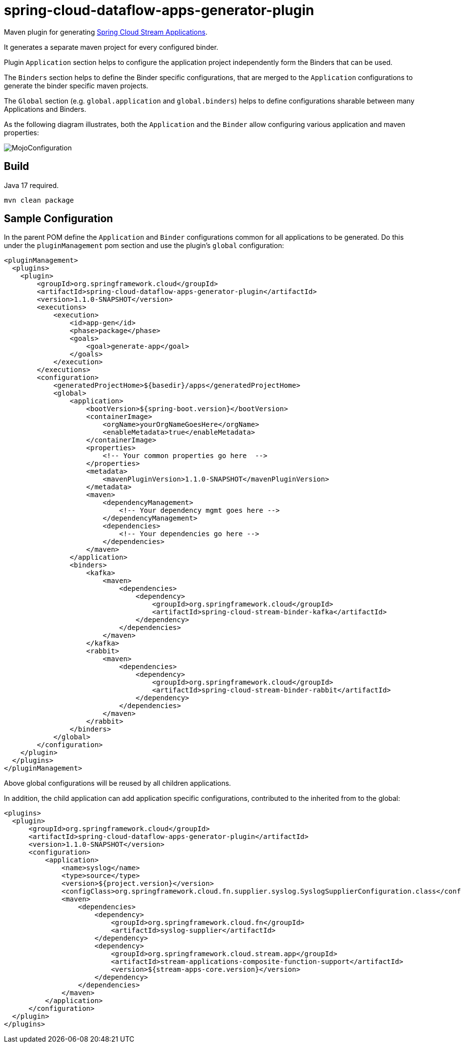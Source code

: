 = spring-cloud-dataflow-apps-generator-plugin

Maven plugin for generating https://github.com/spring-cloud/stream-applications[Spring Cloud Stream Applications].

It generates a separate maven project for every configured binder.

Plugin `Application` section helps to configure the application project independently form the Binders that can be used.

The `Binders` section helps to define the Binder specific configurations, that are merged to the `Application` configurations to generate the binder specific maven projects.

The `Global` section (e.g. `global.application` and `global.binders`) helps to define configurations sharable between many Applications and Binders.

As the following diagram illustrates, both the `Application` and the
`Binder` allow configuring various application and maven properties:

image::src/main/resources/doc/MojoConfiguration.jpg[]

== Build
Java 17 required.
[source, bash]
----
mvn clean package
----

== Sample Configuration

In the parent POM define the `Application` and `Binder` configurations common for all applications to be generated.
Do this under the `pluginManagement` pom section and use the plugin's `global` configuration:

[source, xml]
----
<pluginManagement>
  <plugins>
    <plugin>
        <groupId>org.springframework.cloud</groupId>
        <artifactId>spring-cloud-dataflow-apps-generator-plugin</artifactId>
        <version>1.1.0-SNAPSHOT</version>
        <executions>
            <execution>
                <id>app-gen</id>
                <phase>package</phase>
                <goals>
                    <goal>generate-app</goal>
                </goals>
            </execution>
        </executions>
        <configuration>
            <generatedProjectHome>${basedir}/apps</generatedProjectHome>
            <global>
                <application>
                    <bootVersion>${spring-boot.version}</bootVersion>
                    <containerImage>
                        <orgName>yourOrgNameGoesHere</orgName>
                        <enableMetadata>true</enableMetadata>
                    </containerImage>
                    <properties>
                        <!-- Your common properties go here  -->
                    </properties>
                    <metadata>
                        <mavenPluginVersion>1.1.0-SNAPSHOT</mavenPluginVersion>
                    </metadata>
                    <maven>
                        <dependencyManagement>
                            <!-- Your dependency mgmt goes here -->
                        </dependencyManagement>
                        <dependencies>
                            <!-- Your dependencies go here -->
                        </dependencies>
                    </maven>
                </application>
                <binders>
                    <kafka>
                        <maven>
                            <dependencies>
                                <dependency>
                                    <groupId>org.springframework.cloud</groupId>
                                    <artifactId>spring-cloud-stream-binder-kafka</artifactId>
                                </dependency>
                            </dependencies>
                        </maven>
                    </kafka>
                    <rabbit>
                        <maven>
                            <dependencies>
                                <dependency>
                                    <groupId>org.springframework.cloud</groupId>
                                    <artifactId>spring-cloud-stream-binder-rabbit</artifactId>
                                </dependency>
                            </dependencies>
                        </maven>
                    </rabbit>
                </binders>
            </global>
        </configuration>
    </plugin>
  </plugins>
</pluginManagement>
----

Above global configurations will be reused by all children applications.

In addition, the child application can add application specific configurations, contributed to the inherited from
to the global:

[source, xml]
----
<plugins>
  <plugin>
      <groupId>org.springframework.cloud</groupId>
      <artifactId>spring-cloud-dataflow-apps-generator-plugin</artifactId>
      <version>1.1.0-SNAPSHOT</version>
      <configuration>
          <application>
              <name>syslog</name>
              <type>source</type>
              <version>${project.version}</version>
              <configClass>org.springframework.cloud.fn.supplier.syslog.SyslogSupplierConfiguration.class</configClass>
              <maven>
                  <dependencies>
                      <dependency>
                          <groupId>org.springframework.cloud.fn</groupId>
                          <artifactId>syslog-supplier</artifactId>
                      </dependency>
                      <dependency>
                          <groupId>org.springframework.cloud.stream.app</groupId>
                          <artifactId>stream-applications-composite-function-support</artifactId>
                          <version>${stream-apps-core.version}</version>
                      </dependency>
                  </dependencies>
              </maven>
          </application>
      </configuration>
  </plugin>
</plugins>
----
